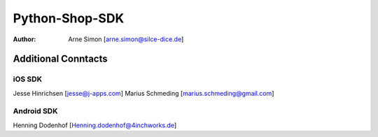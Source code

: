 Python-Shop-SDK
===============

:Author: Arne Simon [arne.simon@silce-dice.de]

Additional Conntacts
--------------------

iOS SDK
+++++++

Jesse Hinrichsen [jesse@j-apps.com]
Marius Schmeding [marius.schmeding@gmail.com]

Android SDK
+++++++++++

Henning Dodenhof [Henning.dodenhof@4inchworks.de]
